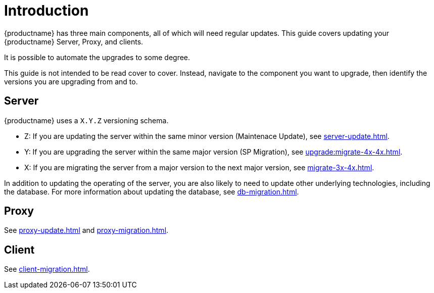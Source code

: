 [[upgrade-overview]]
= Introduction

{productname} has three main components, all of which will need regular updates.
This guide covers updating your {productname} Server, Proxy, and clients.

It is possible to automate the upgrades to some degree.

This guide is not intended to be read cover to cover.
Instead, navigate to the component you want to upgrade, then identify the versions you are upgrading from and to.



== Server

{productname} uses a [literal]``X.Y.Z`` versioning schema.

* Z: If you are updating the server within the same minor version (Maintenace Update), see xref:server-update.adoc[].
* Y: If you are upgrading the server within the same major version (SP Migration), see xref:upgrade:migrate-4x-4x.adoc[].
* X: If you are migrating the server from a major version to the next major version, see xref:migrate-3x-4x.adoc[].

In addition to updating the operating of the server, you are also likely to need to update other underlying technologies, including the database.
For more information about updating the database, see xref:db-migration.adoc[].



== Proxy

See xref:proxy-update.adoc[] and xref:proxy-migration.adoc[].



== Client

See xref:client-migration.adoc[].
